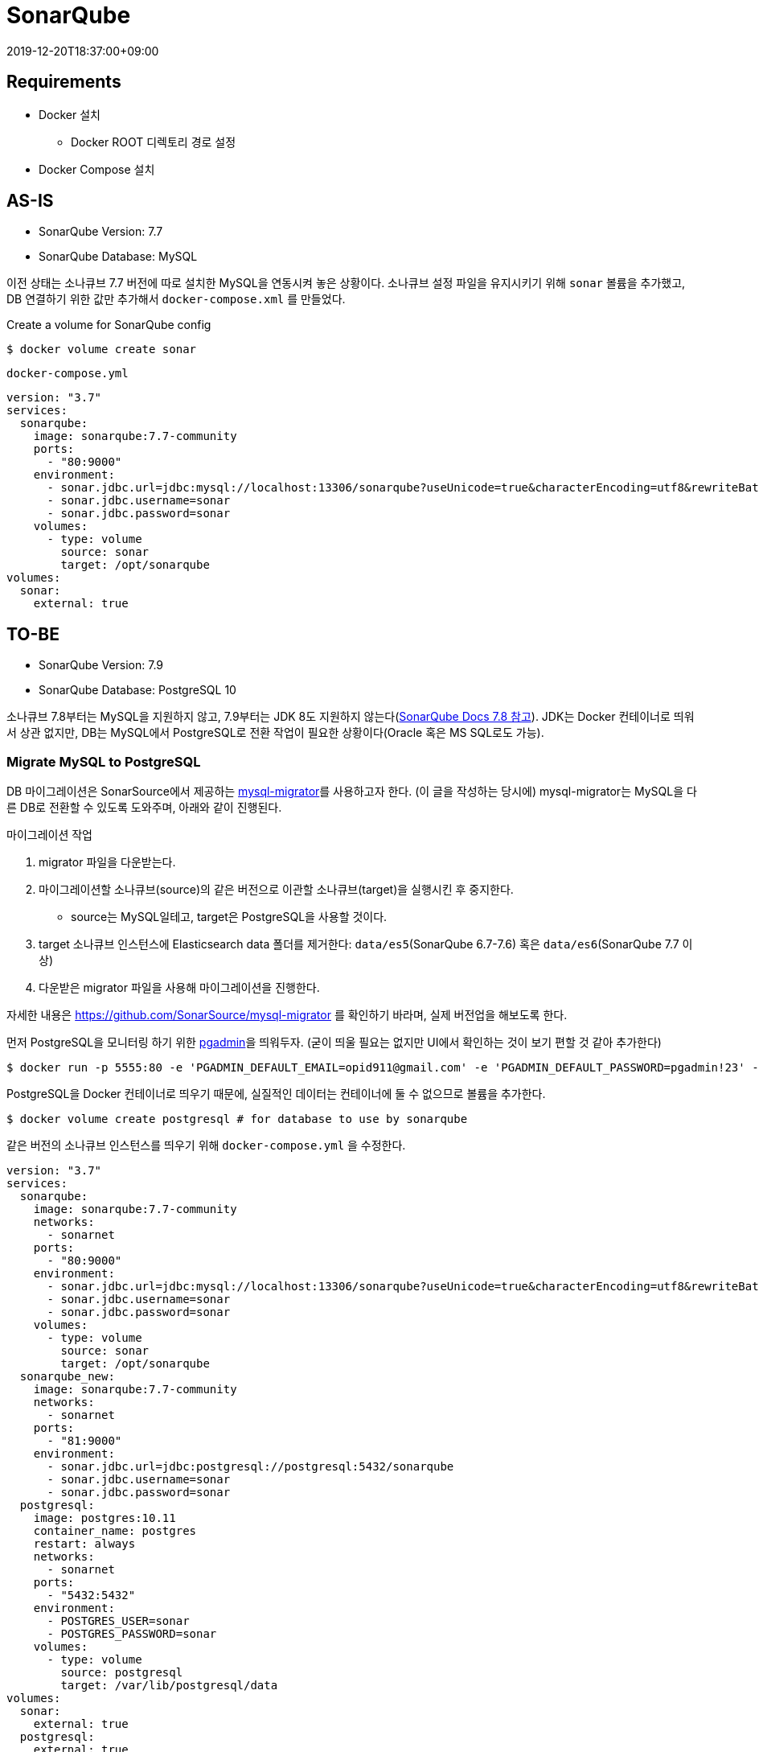 = SonarQube
:revdate: 2019-12-20T18:37:00+09:00

== Requirements
* Docker 설치
** Docker ROOT 디렉토리 경로 설정
* Docker Compose 설치

== AS-IS 

====
* SonarQube Version: 7.7
* SonarQube Database: MySQL
====

이전 상태는 소나큐브 7.7 버전에 따로 설치한 MySQL을 연동시켜 놓은 상황이다. 소나큐브 설정 파일을 유지시키기 위해 `sonar` 볼륨을 추가했고, DB 연결하기 위한 값만 추가해서 `docker-compose.xml` 를 만들었다.

.Create a volume for SonarQube config
[source, bash]
----
$ docker volume create sonar
----

.`docker-compose.yml`
[source, yml]
----
version: "3.7"
services:
  sonarqube:
    image: sonarqube:7.7-community
    ports:
      - "80:9000"
    environment:
      - sonar.jdbc.url=jdbc:mysql://localhost:13306/sonarqube?useUnicode=true&characterEncoding=utf8&rewriteBatchedStatements=true&useConfigs=maxPerformance
      - sonar.jdbc.username=sonar
      - sonar.jdbc.password=sonar
    volumes:
      - type: volume
        source: sonar
        target: /opt/sonarqube
volumes:
  sonar:
    external: true
----

== TO-BE

====
* SonarQube Version: 7.9
* SonarQube Database: PostgreSQL 10
====

소나큐브 7.8부터는 MySQL을 지원하지 않고, 7.9부터는 JDK 8도 지원하지 않는다(https://docs.sonarqube.org/7.8/requirements/requirements/[SonarQube Docs 7.8 참고]). 
JDK는 Docker 컨테이너로 띄워서 상관 없지만, DB는 MySQL에서 PostgreSQL로 전환 작업이 필요한 상황이다(Oracle 혹은 MS SQL로도 가능).

=== Migrate MySQL to PostgreSQL

DB 마이그레이션은 SonarSource에서 제공하는 https://github.com/SonarSource/mysql-migrator[mysql-migrator]를 사용하고자 한다.
(이 글을 작성하는 당시에) mysql-migrator는 MySQL을 다른 DB로 전환할 수 있도록 도와주며, 아래와 같이 진행된다.

.마이그레이션 작업
. migrator 파일을 다운받는다.
. 마이그레이션할 소나큐브(source)의 같은 버전으로 이관할 소나큐브(target)을 실행시킨 후 중지한다.
** source는 MySQL일테고, target은 PostgreSQL을 사용할 것이다.
. target 소나큐브 인스턴스에 Elasticsearch data 폴더를 제거한다: `data/es5`(SonarQube 6.7-7.6) 혹은 `data/es6`(SonarQube 7.7 이상)
. 다운받은 migrator 파일을 사용해 마이그레이션을 진행한다.

자세한 내용은 https://github.com/SonarSource/mysql-migrator 를 확인하기 바라며, 실제 버전업을 해보도록 한다.

먼저 PostgreSQL을 모니터링 하기 위한 https://www.pgadmin.org/[pgadmin]을 띄워두자. 
(굳이 띄울 필요는 없지만 UI에서 확인하는 것이 보기 편할 것 같아 추가한다)

[source, bash]
----
$ docker run -p 5555:80 -e 'PGADMIN_DEFAULT_EMAIL=opid911@gmail.com' -e 'PGADMIN_DEFAULT_PASSWORD=pgadmin!23' -d dpage/pgadmin4
----

PostgreSQL을 Docker 컨테이너로 띄우기 때문에, 실질적인 데이터는 컨테이너에 둘 수 없으므로 볼륨을 추가한다.

[source, bash]
----
$ docker volume create postgresql # for database to use by sonarqube
----

같은 버전의 소나큐브 인스턴스를 띄우기 위해 `docker-compose.yml` 을 수정한다. 

[source, yml]
----
version: "3.7"
services:
  sonarqube:
    image: sonarqube:7.7-community
    networks:
      - sonarnet
    ports:
      - "80:9000"
    environment:
      - sonar.jdbc.url=jdbc:mysql://localhost:13306/sonarqube?useUnicode=true&characterEncoding=utf8&rewriteBatchedStatements=true&useConfigs=maxPerformance
      - sonar.jdbc.username=sonar
      - sonar.jdbc.password=sonar
    volumes:
      - type: volume
        source: sonar
        target: /opt/sonarqube
  sonarqube_new:
    image: sonarqube:7.7-community
    networks:
      - sonarnet
    ports:
      - "81:9000"
    environment:
      - sonar.jdbc.url=jdbc:postgresql://postgresql:5432/sonarqube
      - sonar.jdbc.username=sonar
      - sonar.jdbc.password=sonar
  postgresql:
    image: postgres:10.11
    container_name: postgres
    restart: always
    networks:
      - sonarnet
    ports:
      - "5432:5432"
    environment:
      - POSTGRES_USER=sonar
      - POSTGRES_PASSWORD=sonar
    volumes:
      - type: volume
        source: postgresql
        target: /var/lib/postgresql/data
volumes:
  sonar:
    external: true
  postgresql:
    external: true
networks:
  sonarnet: # <1>
    driver: bridge
----
<1> 컨테이너간 통신을 위해 네트워크를 추가하였다.

위 `docker-compose.yml` 을 보면 신규로 추가한 소나큐브는 PostgreSQL에 _sonarqube_ 데이터베이스에 연결하도록 추가하였다.
하지만 데이터베이스를 생성한 적이 없으므로 도커 컴포즈를 바로 실행하면 정상 동작하지 않는다.
먼저 postgres에 _sonarqube_ 데이터베이스를 먼저 추가해보자.

[source, bash]
----
$ docker-compose up -d postgresql
$ docker-compose exec postgresql /bin/bash # connect docker container
$ createdb -U sonar sonarqube # create database in postgresql
----

이제 마이그레이션 작업에 얘기한대로 SonarQube(target)를 중단시켜 놓는다.

[source, bash]
----
$ docker-compose up -d # create and start all services
$ docker-compose stop sonarqube_new # stop sonarqube instance(target)
$ docker-compose ps
  Name                     Command              State             Ports
----------------------------------------------------------------------------------
sonarqube       ./bin/run.sh                    Up         0.0.0.0:80->9000/tcp
sonarqube_new   ./bin/run.sh                    Exit 143
postgres        docker-entrypoint.sh postgres   Up         0.0.0.0:5432->5432/tcp
----

준비작업이 완료되었으니 https://github.com/SonarSource/mysql-migrator[mysql-migrator]를 다운받고 마이그레이션 작업을 진행한다.

[source, bash]
----
# download and unzip
$ curl -LO https://binaries.sonarsource.com/Distribution/mysql-migrator/mysql-migrator-1.1.0.119.zip
$ unzip mysql-migrator-1.1.0.119.zip
$ cd mysql-migrator-1.1.0.119/bin

# create a source.properties (MySQL)
$ cat >> source.properties <<EOL
sonar.jdbc.url = jdbc:mysql://localhost:13306/sonarqube?useUnicode=true&characterEncoding=utf8&rewriteBatchedStatements=true&useConfigs=maxPerformance
sonar.jdbc.username = sonar
sonar.jdbc.password = sonar
EOL

# create a target.properties (PostgreSQL)
$ cat >> target.properties <<EOL
sonar.jdbc.url = jdbc:postgresql://localhost:5432/sonarqube
sonar.jdbc.username = sonar
sonar.jdbc.password = sonar
EOL

# migration
$ ./mysql-migrator -source source.properties -target target.properties
----

마이그레이션이 완료되었으면 `docker-compose.yml` 을 정리해서 이전 소나큐브를 신규 소나큐브로 전환하면 된다.

[source, yml]
----
version: "3.7"
services:
  sonarqube:
    image: sonarqube:7.7-community
    container_name: sonarqube
    networks:
      - sonarnet
    ports:
      - "80:9000"
    environment:
      - sonar.jdbc.url=jdbc:postgresql://postgresql:5432/sonarqube
      - sonar.jdbc.username=sonar
      - sonar.jdbc.password=sonar
    volumes:
      - type: volume
        source: sonar
        target: /opt/sonarqube
  postgresql:
    image: postgres:10.11
    container_name: postgresql
    restart: always
    networks:
      - sonarnet
    ports:
      - "5432:5432"
    environment:
      - POSTGRES_USER=sonar
      - POSTGRES_PASSWORD=sonar
    volumes:
      # This needs explicit mapping due to https://github.com/docker-library/postgres/blob/4e48e3228a30763913ece952c611e5e9b95c8759/Dockerfile.template#L52
      - type: volume
        source: postgresql
        target: /var/lib/postgresql/data
volumes:
  sonar:
    external: true
  postgresql:
    external: true
networks:
  sonarnet:
    driver: bridge
----

여기까지 MySQL에서 PostgreSQL로 전환작업이다. Docker 컨테이너로 띄워져 있으므로 소나큐브 버전업은 그리 어렵지 않다.

=== SonarQube version up

버전업을 하려고 하니 그 전의 `docker-compose.yml` 에 문제점이 있었다. 소나큐브 경로를 전체 마운트해서 도커 이미지 안에 lib 디렉토리까지 마운트된 것인데, 이 상황에서 버전을 변경해서 컨테이너를 띄우면 다음과 같은 에러가 발생한다.

----
Error: Unable to access jarfile lib/sonar-application-7.9.2.jar
----

마운트할 디렉토리를 분리하는 작업을 추가한다.

[source, bash]
----
# create volumes
$ docker volume create --name=sonar_conf
$ docker volume create --name=sonar_data
$ docker volume create --name=sonar_extensions

# get path of sonar volume
$ docker volume inspect sonar
[
    {
        "CreatedAt": "2019-12-23T13:36:18+09:00",
        "Driver": "local",
        "Labels": {},
        "Mountpoint": "/home/user/docker_root/volumes/sonar/_data",
        "Name": "sonar",
        "Options": {},
        "Scope": "local"
    }
]

# copy sonarqube files
$ cd /home/user/docker_root/volumes/sonar/_data
$ cp -r conf/* ../../sonar_conf/_data/
$ cp -r data/* ../../sonar_data/_data/
$ cp -r extensions/* ../../sonar_extensions/_data/
----

각종 설정파일 이관이 끝났으면 docker compose를 통해 컨테이너를 실행한다.

[source, yml]
----
version: "3.7"
services:
  sonarqube:
    image: sonarqube:7.9.2-community # <1>
    container_name: sonarqube
    networks:
      - sonarnet
    ports:
      - "80:9000"
    environment:
      - sonar.jdbc.url=jdbc:postgresql://postgresql:5432/sonarqube
      - sonar.jdbc.username=sonar
      - sonar.jdbc.password=sonar
    volumes:
      - type: volume
        source: sonar_conf
        target: /opt/sonarqube/conf
      - type: volume
        source: sonar_data
        target: /opt/sonarqube/data
      - type: volume
        source: sonar_extensions
        target: /opt/sonarqube/extensions
  postgresql:
    image: postgres:10.11
    container_name: postgres
    restart: always
    networks:
      - sonarnet
    ports:
      - "5432:5432"
    environment:
      - POSTGRES_USER=sonar
      - POSTGRES_PASSWORD=sonar
    volumes:
      - type: volume
        source: postgresql
        target: /var/lib/postgresql/data
volumes:
  sonar_conf:
    external: true
  sonar_data:
    external: true
  sonar_extensions:
    external: true
  postgresql:
    external: true
networks:
  sonarnet:
    driver: bridge
----
<1> 7.7에서 7.9로 버전 변경하였다.

[source, bash]
----
$ docker-compose up -d
----

소나큐브가 실행되면 데이터베이스 마이그레이션을 위해 `<sonarqube_url>/setup` 에 들어가서 업그레이드 작업을 하면 버전업 작업이 완료된다.


== Troubleshooting

* See the https://github.com/dimitri/pgloader/wiki/Running-in-Docker-(SBCL-warning)[link] if you get a error: `Couldn't re-execute SBCL with proper personality flags`
* `vm.max_map_count` 에러: https://docs.sonarqube.org/7.9/requirements/requirements/
+
[source, bash]
----
$ sysctl -w vm.max_map_count=262144
$ sysctl -w fs.file-max=65536
$ ulimit -n 65536
$ ulimit -u 4096
----

== References

* https://docs.sonarqube.org/[SonarQube Document]
* https://github.com/SonarSource/mysql-migrator[mysql-migrator]
